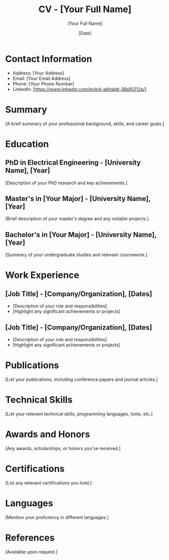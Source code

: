 #+TITLE: CV - [Your Full Name]
#+AUTHOR: [Your Full Name]
#+DATE: [Date]
#+OPTIONS: toc:nil
#+LATEX_CLASS: article
#+LATEX_CLASS_OPTIONS: [font size, paper size, etc.]
#+LATEX_HEADER: \usepackage[margin=1in]{geometry} % Adjust margin as needed
#+LATEX_HEADER: \usepackage{fontspec} % If using custom fonts
#+LATEX_HEADER: \usepackage{hyperref} % Add hyperlinks to URLs
#+LATEX_HEADER: \hypersetup{colorlinks=true, linkcolor=blue, urlcolor=blue}

* Contact Information
  - Address: [Your Address]
  - Email: [Your Email Address]
  - Phone: [Your Phone Number]
  - LinkedIn: [https://www.linkedin.com/in/eid-alkhaldi-38a10212a/]

* Summary
  [A brief summary of your professional background, skills, and career goals.]

* Education
** PhD in Electrical Engineering - [University Name], [Year]
   [Description of your PhD research and key achievements.]

** Master's in [Your Major] - [University Name], [Year]
   [Brief description of your master's degree and any notable projects.]

** Bachelor's in [Your Major] - [University Name], [Year]
   [Summary of your undergraduate studies and relevant coursework.]

* Work Experience
** [Job Title] - [Company/Organization], [Dates]
   - [Description of your role and responsibilities]
   - [Highlight any significant achievements or projects]

** [Job Title] - [Company/Organization], [Dates]
   - [Description of your role and responsibilities]
   - [Highlight any significant achievements or projects]

* Publications
  [List your publications, including conference papers and journal articles.]

* Technical Skills
  [List your relevant technical skills, programming languages, tools, etc.]

* Awards and Honors
  [Any awards, scholarships, or honors you've received.]

* Certifications
  [List any relevant certifications you hold.]

* Languages
  [Mention your proficiency in different languages.]

* References
  [Available upon request.]
